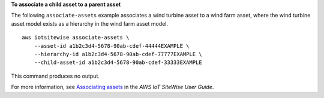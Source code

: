 **To associate a child asset to a parent asset**

The following ``associate-assets`` example associates a wind turbine asset to a wind farm asset, where the wind turbine asset model exists as a hierarchy in the wind farm asset model. ::

    aws iotsitewise associate-assets \
        --asset-id a1b2c3d4-5678-90ab-cdef-44444EXAMPLE \
        --hierarchy-id a1b2c3d4-5678-90ab-cdef-77777EXAMPLE \
        --child-asset-id a1b2c3d4-5678-90ab-cdef-33333EXAMPLE

This command produces no output.

For more information, see `Associating assets <https://docs.aws.amazon.com/iot-sitewise/latest/userguide/add-associated-assets.html>`__ in the *AWS IoT SiteWise User Guide*.
